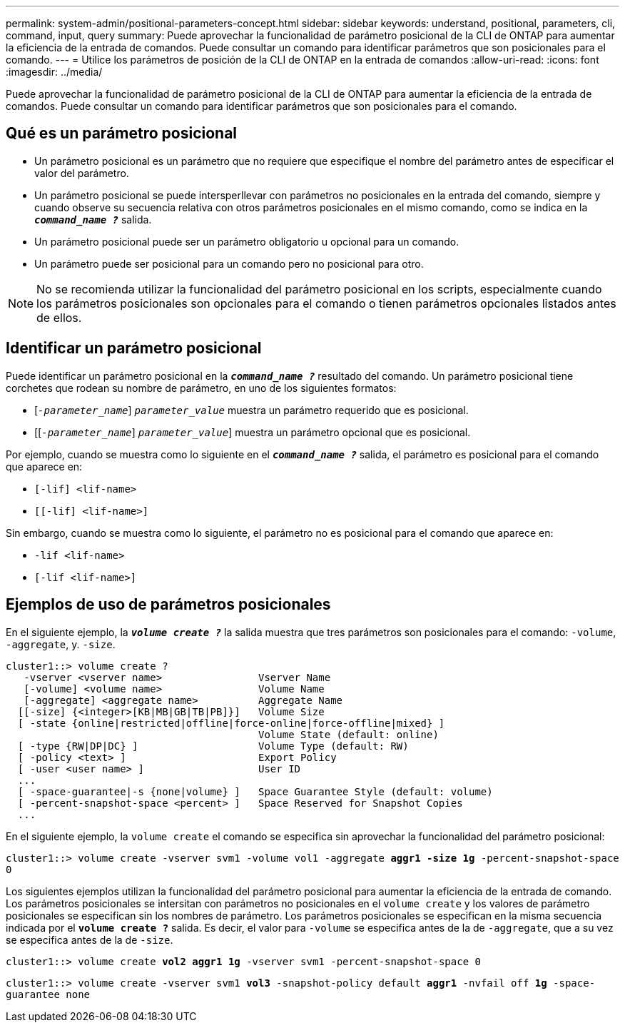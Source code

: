 ---
permalink: system-admin/positional-parameters-concept.html 
sidebar: sidebar 
keywords: understand, positional, parameters, cli, command, input, query 
summary: Puede aprovechar la funcionalidad de parámetro posicional de la CLI de ONTAP para aumentar la eficiencia de la entrada de comandos. Puede consultar un comando para identificar parámetros que son posicionales para el comando. 
---
= Utilice los parámetros de posición de la CLI de ONTAP en la entrada de comandos
:allow-uri-read: 
:icons: font
:imagesdir: ../media/


[role="lead"]
Puede aprovechar la funcionalidad de parámetro posicional de la CLI de ONTAP para aumentar la eficiencia de la entrada de comandos. Puede consultar un comando para identificar parámetros que son posicionales para el comando.



== Qué es un parámetro posicional

* Un parámetro posicional es un parámetro que no requiere que especifique el nombre del parámetro antes de especificar el valor del parámetro.
* Un parámetro posicional se puede intersperllevar con parámetros no posicionales en la entrada del comando, siempre y cuando observe su secuencia relativa con otros parámetros posicionales en el mismo comando, como se indica en la `*_command_name ?_*` salida.
* Un parámetro posicional puede ser un parámetro obligatorio u opcional para un comando.
* Un parámetro puede ser posicional para un comando pero no posicional para otro.


[NOTE]
====
No se recomienda utilizar la funcionalidad del parámetro posicional en los scripts, especialmente cuando los parámetros posicionales son opcionales para el comando o tienen parámetros opcionales listados antes de ellos.

====


== Identificar un parámetro posicional

Puede identificar un parámetro posicional en la `*_command_name ?_*` resultado del comando. Un parámetro posicional tiene corchetes que rodean su nombre de parámetro, en uno de los siguientes formatos:

* [`_-parameter_name_`] `_parameter_value_` muestra un parámetro requerido que es posicional.
* [[`_-parameter_name_`] `_parameter_value_`] muestra un parámetro opcional que es posicional.


Por ejemplo, cuando se muestra como lo siguiente en el `*_command_name ?_*` salida, el parámetro es posicional para el comando que aparece en:

* `[-lif] <lif-name>`
* `[[-lif] <lif-name>]`


Sin embargo, cuando se muestra como lo siguiente, el parámetro no es posicional para el comando que aparece en:

* `-lif <lif-name>`
* `[-lif <lif-name>]`




== Ejemplos de uso de parámetros posicionales

En el siguiente ejemplo, la `*_volume create ?_*` la salida muestra que tres parámetros son posicionales para el comando: `-volume`, `-aggregate`, y. `-size`.

[listing]
----
cluster1::> volume create ?
   -vserver <vserver name>                Vserver Name
   [-volume] <volume name>                Volume Name
   [-aggregate] <aggregate name>          Aggregate Name
  [[-size] {<integer>[KB|MB|GB|TB|PB]}]   Volume Size
  [ -state {online|restricted|offline|force-online|force-offline|mixed} ]
                                          Volume State (default: online)
  [ -type {RW|DP|DC} ]                    Volume Type (default: RW)
  [ -policy <text> ]                      Export Policy
  [ -user <user name> ]                   User ID
  ...
  [ -space-guarantee|-s {none|volume} ]   Space Guarantee Style (default: volume)
  [ -percent-snapshot-space <percent> ]   Space Reserved for Snapshot Copies
  ...
----
En el siguiente ejemplo, la `volume create` el comando se especifica sin aprovechar la funcionalidad del parámetro posicional:

`cluster1::> volume create -vserver svm1 -volume vol1 -aggregate *aggr1 -size 1g* -percent-snapshot-space 0`

Los siguientes ejemplos utilizan la funcionalidad del parámetro posicional para aumentar la eficiencia de la entrada de comando. Los parámetros posicionales se intersitan con parámetros no posicionales en el `volume create` y los valores de parámetro posicionales se especifican sin los nombres de parámetro. Los parámetros posicionales se especifican en la misma secuencia indicada por el `*volume create ?*` salida. Es decir, el valor para `-volume` se especifica antes de la de `-aggregate`, que a su vez se especifica antes de la de `-size`.

`cluster1::> volume create *vol2* *aggr1* *1g* -vserver svm1 -percent-snapshot-space 0`

`cluster1::> volume create -vserver svm1 *vol3* -snapshot-policy default *aggr1* -nvfail off *1g* -space-guarantee none`
